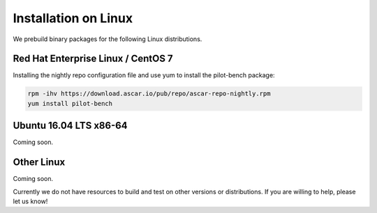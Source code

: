 Installation on Linux
*********************

We prebuild binary packages for the following Linux distributions.

Red Hat Enterprise Linux / CentOS 7
===================================

Installing the nightly repo configuration file and use yum to install
the pilot-bench package:

.. code-block:: bash

   rpm -ihv https://download.ascar.io/pub/repo/ascar-repo-nightly.rpm
   yum install pilot-bench


Ubuntu 16.04 LTS x86-64
=======================

Coming soon.

Other Linux
===========

Coming soon.


Currently we do not have resources to build and test on other versions
or distributions. If you are willing to help, please let us know!
